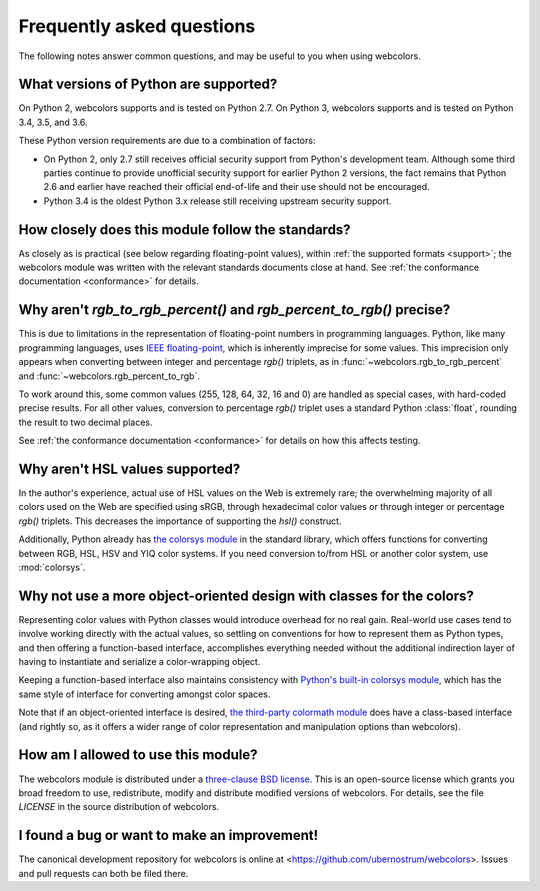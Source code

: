 .. _faq:

Frequently asked questions
==========================

The following notes answer common questions, and may be useful to you
when using webcolors.


What versions of Python are supported?
--------------------------------------

On Python 2, webcolors supports and is tested on Python 2.7. On Python
3, webcolors supports and is tested on Python 3.4, 3.5, and 3.6.

These Python version requirements are due to a combination of factors:

* On Python 2, only 2.7 still receives official security support from
  Python's development team. Although some third parties continue to
  provide unofficial security support for earlier Python 2 versions,
  the fact remains that Python 2.6 and earlier have reached their
  official end-of-life and their use should not be encouraged.

* Python 3.4 is the oldest Python 3.x release still receiving upstream
  security support.


How closely does this module follow the standards?
--------------------------------------------------

As closely as is practical (see below regarding floating-point
values), within :ref:`the supported formats <support>`; the
webcolors module was written with the relevant standards documents
close at hand. See :ref:`the conformance documentation <conformance>`
for details.


Why aren't `rgb_to_rgb_percent()` and `rgb_percent_to_rgb()` precise?
-------------------------------------------------------------------------

This is due to limitations in the representation of floating-point
numbers in programming languages. Python, like many programming
languages, uses `IEEE floating-point
<http://en.wikipedia.org/wiki/IEEE_floating_point>`_, which is
inherently imprecise for some values. This imprecision only appears
when converting between integer and percentage `rgb()` triplets, as in
:func:`~webcolors.rgb_to_rgb_percent` and
:func:`~webcolors.rgb_percent_to_rgb`.

To work around this, some common values (255, 128, 64, 32, 16 and 0)
are handled as special cases, with hard-coded precise results. For all
other values, conversion to percentage `rgb()` triplet uses a standard
Python :class:`float`, rounding the result to two decimal places.

See :ref:`the conformance documentation <conformance>` for details on
how this affects testing.


Why aren't HSL values supported?
--------------------------------

In the author's experience, actual use of HSL values on the Web is
extremely rare; the overwhelming majority of all colors used on the
Web are specified using sRGB, through hexadecimal color values or
through integer or percentage `rgb()` triplets. This decreases the
importance of supporting the `hsl()` construct.

Additionally, Python already has `the colorsys module`_ in the
standard library, which offers functions for converting between RGB,
HSL, HSV and YIQ color systems. If you need conversion to/from HSL or
another color system, use :mod:`colorsys`.

.. _the colorsys module: http://docs.python.org/library/colorsys.html


Why not use a more object-oriented design with classes for the colors?
----------------------------------------------------------------------

Representing color values with Python classes would introduce overhead
for no real gain. Real-world use cases tend to involve working
directly with the actual values, so settling on conventions for how to
represent them as Python types, and then offering a function-based
interface, accomplishes everything needed without the additional
indirection layer of having to instantiate and serialize a
color-wrapping object.

Keeping a function-based interface also maintains consistency with
`Python's built-in colorsys module
<https://docs.python.org/library/colorsys.html>`_, which has the same
style of interface for converting amongst color spaces.

Note that if an object-oriented interface is desired, `the third-party
colormath module <https://pypi.python.org/pypi/colormath/>`_ does have
a class-based interface (and rightly so, as it offers a wider range of
color representation and manipulation options than webcolors).


How am I allowed to use this module?
------------------------------------

The webcolors module is distributed under a `three-clause BSD
license <http://opensource.org/licenses/BSD-3-Clause>`_. This is an
open-source license which grants you broad freedom to use,
redistribute, modify and distribute modified versions of
webcolors. For details, see the file `LICENSE` in the source
distribution of webcolors.

.. _three-clause BSD license: http://opensource.org/licenses/BSD-3-Clause


I found a bug or want to make an improvement!
---------------------------------------------

The canonical development repository for webcolors is online at
<https://github.com/ubernostrum/webcolors>. Issues and pull requests
can both be filed there.

